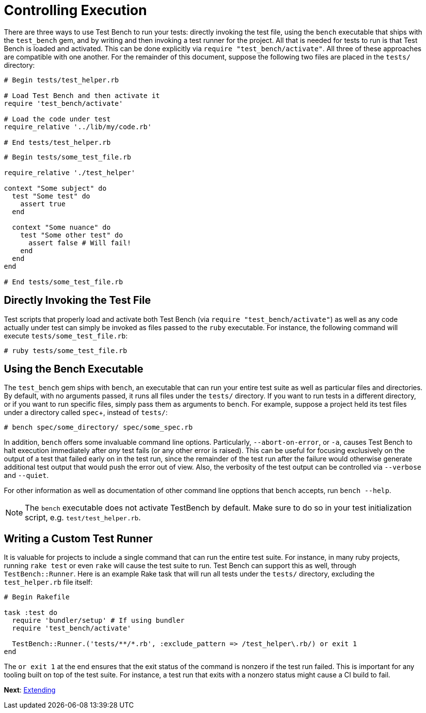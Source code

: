 Controlling Execution
=====================

There are three ways to use Test Bench to run your tests: directly invoking the test file, using the +bench+ executable that ships with the +test_bench+ gem, and by writing and then invoking a test runner for the project. All that is needed for tests to run is that Test Bench is loaded and activated. This can be done explicitly via +require "test_bench/activate"+. All three of these approaches are compatible with one another. For the remainder of this document, suppose the following two files are placed in the +tests/+ directory:

[source,ruby]
----
# Begin tests/test_helper.rb

# Load Test Bench and then activate it
require 'test_bench/activate'

# Load the code under test
require_relative '../lib/my/code.rb'

# End tests/test_helper.rb
----

[source,ruby]
----
# Begin tests/some_test_file.rb

require_relative './test_helper'

context "Some subject" do
  test "Some test" do
    assert true
  end

  context "Some nuance" do
    test "Some other test" do
      assert false # Will fail!
    end
  end
end

# End tests/some_test_file.rb
----

== Directly Invoking the Test File

Test scripts that properly load and activate both Test Bench (via +require "test_bench/activate"+) as well as any code actually under test can simply be invoked as files passed to the +ruby+ executable. For instance, the following command will execute +tests/some_test_file.rb+:

[source]
----
# ruby tests/some_test_file.rb
----

== Using the Bench Executable

The +test_bench+ gem ships with +bench+, an executable that can run your entire test suite as well as particular files and directories. By default, with no arguments passed, it runs all files under the +tests/+ directory. If you want to run tests in a different directory, or if you want to run specific files, simply pass them as arguments to +bench+. For example, suppose a project held its test files under a directory called +spec++, instead of +tests/+:

[source]
----
# bench spec/some_directory/ spec/some_spec.rb
----

In addition, +bench+ offers some invaluable command line options. Particularly, +--abort-on-error+, or +-a+, causes Test Bench to halt execution immediately after _any_ test fails (or any other error is raised). This can be useful for focusing exclusively on the output of a test that failed early on in the test run, since the remainder of the test run after the failure would otherwise generate additional test output that would push the error out of view. Also, the verbosity of the test output can be controlled via `--verbose` and `--quiet`.

For other information as well as documentation of other command line opptions that +bench+ accepts, run +bench --help+.

NOTE: The +bench+ executable does not activate TestBench by default. Make sure to do so in your test initialization script, e.g. `test/test_helper.rb`.

== Writing a Custom Test Runner

It is valuable for projects to include a single command that can run the entire test suite. For instance, in many ruby projects, running +rake test+ or even +rake+ will cause the test suite to run. Test Bench can support this as well, through +TestBench::Runner+. Here is an example Rake task that will run all tests under the +tests/+ directory, excluding the +test_helper.rb+ file itself:

[source,ruby]
----
# Begin Rakefile

task :test do
  require 'bundler/setup' # If using bundler
  require 'test_bench/activate'

  TestBench::Runner.('tests/**/*.rb', :exclude_pattern => /test_helper\.rb/) or exit 1
end
----

The +or exit 1+ at the end ensures that the exit status of the command is nonzero if the test run failed. This is important for any tooling built on top of the test suite. For instance, a test run that exits with a nonzero status might cause a CI build to fail.

**Next**: link:Extending.adoc[Extending]
